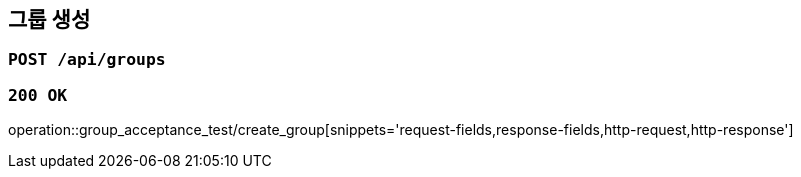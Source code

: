 == 그룹 생성

=== `POST /api/groups`

=== `200 OK`

operation::group_acceptance_test/create_group[snippets='request-fields,response-fields,http-request,http-response']
